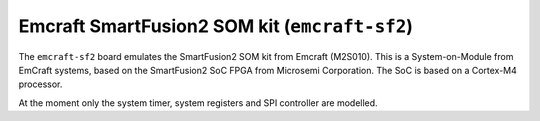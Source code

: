 Emcraft SmartFusion2 SOM kit (``emcraft-sf2``)
==============================================

The ``emcraft-sf2`` board emulates the SmartFusion2 SOM kit from
Emcraft (M2S010). This is a System-on-Module from EmCraft systems,
based on the SmartFusion2 SoC FPGA from Microsemi Corporation.
The SoC is based on a Cortex-M4 processor.

At the moment only the system timer, system registers and SPI
controller are modelled.
